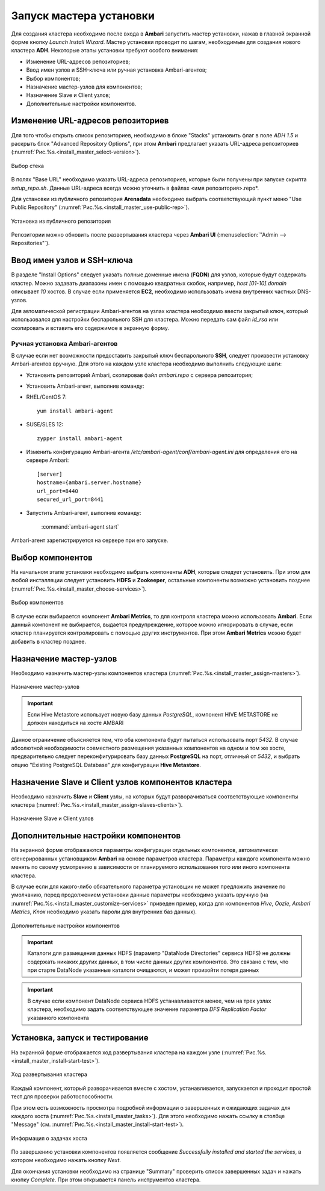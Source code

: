 Запуск мастера установки
------------------------

Для создания кластера необходимо после входа в **Ambari** запустить мастер установки, нажав в главной экранной форме кнопку *Launch Install Wizard*. Мастер установки проводит по шагам, необходимым для создания нового кластера **ADH**. Некоторые этапы установки требуют особого внимания:


+ Изменение URL-адресов репозиториев;
+ Ввод имен узлов и SSH-ключа или ручная установка Ambari-агентов;
+ Выбор компонентов;
+ Назначение мастер-узлов для компонентов;
+ Назначение Slave и Client узлов;
+ Дополнительные настройки компонентов.



Изменение URL-адресов репозиториев
^^^^^^^^^^^^^^^^^^^^^^^^^^^^^^^^^^


Для того чтобы открыть список репозиториев, необходимо в блоке "Stacks" установить флаг в поле *ADH 1.5* и раскрыть блок "Advanced Repository Options", при этом **Ambari** предлагает указать URL-адреса репозиториев (:numref:`Рис.%s.<install_master_select-version>`).

.. _install_master_select-version:

.. figure:: ../imgs/install_master_select-version.*
   :align: center

   Выбор стека


В полях "Base URL" необходимо указать URL-адреса репозиториев, которые были получены при запуске скрипта *setup_repo.sh*. Данные URL-адреса всегда можно уточнить в файлах <имя репозитория>.repo*.

Для установки из публичного репозитория **Arenadata** необходимо выбрать соответствующий пункт меню "Use Public Repository" (:numref:`Рис.%s.<install_master_use-public-rep>`).

.. _install_master_use-public-rep:

.. figure:: ../imgs/install_master_use-public-rep.*
   :align: center

   Установка из публичного репозитория

Репозитории можно обновить после развертывания кластера через **Ambari UI** (:menuselection:`"Admin --> Repositories"`).


Ввод имен узлов и SSH-ключа
^^^^^^^^^^^^^^^^^^^^^^^^^^^^


В разделе "Install Options" следует указать полные доменные имена (**FQDN**) для узлов, которые будут содержать кластер. Можно задавать диапазоны имен с помощью квадратных скобок, например, *host [01-10].domain* описывает *10* хостов. В случае если применяется **EC2**, необходимо использовать имена внутренних частных DNS-узлов.

Для автоматической регистрации Ambari-агентов на узлах кластера необходимо ввести закрытый ключ, который использовался для настройки
беспарольного SSH для кластера. Можно передать сам файл *id_rsa* или скопировать и вставить его содержимое в экранную форму.



Ручная установка Ambari-агентов
~~~~~~~~~~~~~~~~~~~~~~~~~~~~~~~


В случае если нет возможности предоставить закрытый ключ беспарольного **SSH**, следует произвести установку Ambari-агентов вручную. Для этого на каждом узле кластера необходимо выполнить следующие шаги:


+ Установить репозиторий Ambari, скопировав файл *ambari.repo* с сервера репозитория;
+ Установить Ambari-агент, выполнив команду:

+ RHEL/CentOS 7:
  ::

   yum install ambari-agent

+ SUSE/SLES 12:
  ::

   zypper install ambari-agent


+ Изменить конфигурацию Ambari-агента */etc/ambari-agent/conf/ambari-agent.ini* для определения его на сервере Ambari:

  ::
  
   [server]
   hostname={ambari.server.hostname}
   url_port=8440
   secured_url_port=8441


+ Запустить Ambari-агент, выполнив команду:

    :command:`ambari-agent start`

Ambari-агент зарегистрируется на сервере при его запуске.



Выбор компонентов
^^^^^^^^^^^^^^^^^

На начальном этапе установки необходимо выбрать компоненты **ADH**, которые следует установить. При этом для любой инсталляции следует установить **HDFS** и **Zookeeper**, остальные компоненты возможно установить позднее (:numref:`Рис.%s.<install_master_choose-services>`).

.. _install_master_choose-services:

.. figure:: ../imgs/install_master_choose-services.*
   :align: center

   Выбор компонентов


В случае если выбирается компонент **Ambari Metrics**, то для контроля кластера можно использовать **Ambari**. Если данный компонент не выбирается, выдается предупреждение, которое можно игнорировать в случае, если кластер планируется контролировать с помощью других инструментов. При этом **Ambari Metrics** можно будет добавить в кластер позднее.



Назначение мастер-узлов
^^^^^^^^^^^^^^^^^^^^^^^

Необходимо назначить мастер-узлы компонентов кластера (:numref:`Рис.%s.<install_master_assign-masters>`).

.. _install_master_assign-masters:

.. figure:: ../imgs/install_master_assign-masters.*
   :align: center

   Назначение мастер-узлов

.. important:: Если Hive Metastore использует новую базу данных *PostgreSQL*, компонент HIVE METASTORE не должен находиться на хосте AMBARI

Данное ограничение объясняется тем, что оба компонента будут пытаться использовать порт *5432*. В случае абсолютной необходимости совместного размещения указанных компонентов на одном и том же хосте, предварительно следует переконфигурировать базу данных **PostgreSQL** на порт, отличный от *5432*, и выбрать опцию "Existing PostgreSQL Database" для конфигурации **Hive Metastore**.



Назначение Slave и Client узлов компонентов кластера
^^^^^^^^^^^^^^^^^^^^^^^^^^^^^^^^^^^^^^^^^^^^^^^^^^^^

Необходимо назначить **Slave** и **Client** узлы, на которых будут разворачиваться соответствующие компоненты кластера (:numref:`Рис.%s.<install_master_assign-slaves-clients>`).

.. _install_master_assign-slaves-clients:

.. figure:: ../imgs/install_master_assign-slaves-clients.*
   :align: center

   Назначение Slave и Client узлов



Дополнительные настройки компонентов
^^^^^^^^^^^^^^^^^^^^^^^^^^^^^^^^^^^^

На экранной форме отображаются параметры конфигурации отдельных компонентов, автоматически сгенерированных установщиком **Ambari** на основе параметров кластера. Параметры каждого компонента можно менять по своему усмотрению в зависимости от планируемого использования того или иного компонента кластера.

В случае если для какого-либо обязательного параметра установщик не может предложить значение по умолчанию, перед продолжением установки
данные параметры необходимо указать вручную (на :numref:`Рис.%s.<install_master_customize-services>` приведен пример, когда для компонентов *Hive*, *Oozie*, *Ambari Metrics*, *Knox* необходимо указать пароли для внутренних баз данных).

.. _install_master_customize-services:

.. figure:: ../imgs/install_master_customize-services.*
   :align: center

   Дополнительные настройки компонентов


.. important:: Каталоги для размещения данных HDFS (параметр "DataNode Directories" сервиса HDFS) не должны содержать никаких других данных, в том числе данных других компонентов. Это связано с тем, что при старте DataNode указанные каталоги очищаются, и может произойти потеря данных


.. important:: В случае если компонент DataNode сервиса HDFS устанавливается менее, чем на трех узлах кластера, необходимо задать соответствующее значение параметра *DFS Replication Factor* указанного компонента


Установка, запуск и тестирование
^^^^^^^^^^^^^^^^^^^^^^^^^^^^^^^^

На экранной форме отображается ход развертывания кластера на каждом узле (:numref:`Рис.%s.<install_master_install-start-test>`).


.. _install_master_install-start-test:

.. figure:: ../imgs/install_master_install-start-test.*
   :align: center

   Ход развертывания кластера


Каждый компонент, который разворачивается вместе с хостом, устанавливается, запускается и проходит простой тест для проверки
работоспособности.

При этом есть возможность просмотра подробной информации о завершенных и ожидающих задачах для каждого хоста (:numref:`Рис.%s.<install_master_tasks>`). Для этого необходимо нажать ссылку в столбце "Message" (см. :numref:`Рис.%s.<install_master_install-start-test>`).

.. _install_master_tasks:

.. figure:: ../imgs/install_master_tasks.*
   :align: center

   Информация о задачах хоста


По завершению установки компонентов появляется сообщение *Successfully installed and started the services*, в котором необходимо нажать кнопку *Next*.

Для окончания установки необходимо на странице "Summary" проверить список завершенных задач и нажать кнопку *Complete*. При этом
открывается панель инструментов кластера.
